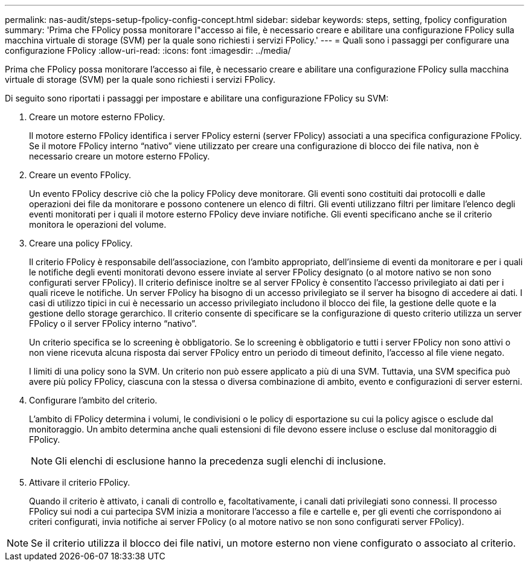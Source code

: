 ---
permalink: nas-audit/steps-setup-fpolicy-config-concept.html 
sidebar: sidebar 
keywords: steps, setting, fpolicy configuration 
summary: 'Prima che FPolicy possa monitorare l"accesso ai file, è necessario creare e abilitare una configurazione FPolicy sulla macchina virtuale di storage (SVM) per la quale sono richiesti i servizi FPolicy.' 
---
= Quali sono i passaggi per configurare una configurazione FPolicy
:allow-uri-read: 
:icons: font
:imagesdir: ../media/


[role="lead"]
Prima che FPolicy possa monitorare l'accesso ai file, è necessario creare e abilitare una configurazione FPolicy sulla macchina virtuale di storage (SVM) per la quale sono richiesti i servizi FPolicy.

Di seguito sono riportati i passaggi per impostare e abilitare una configurazione FPolicy su SVM:

. Creare un motore esterno FPolicy.
+
Il motore esterno FPolicy identifica i server FPolicy esterni (server FPolicy) associati a una specifica configurazione FPolicy. Se il motore FPolicy interno "`nativo`" viene utilizzato per creare una configurazione di blocco dei file nativa, non è necessario creare un motore esterno FPolicy.

. Creare un evento FPolicy.
+
Un evento FPolicy descrive ciò che la policy FPolicy deve monitorare. Gli eventi sono costituiti dai protocolli e dalle operazioni dei file da monitorare e possono contenere un elenco di filtri. Gli eventi utilizzano filtri per limitare l'elenco degli eventi monitorati per i quali il motore esterno FPolicy deve inviare notifiche. Gli eventi specificano anche se il criterio monitora le operazioni del volume.

. Creare una policy FPolicy.
+
Il criterio FPolicy è responsabile dell'associazione, con l'ambito appropriato, dell'insieme di eventi da monitorare e per i quali le notifiche degli eventi monitorati devono essere inviate al server FPolicy designato (o al motore nativo se non sono configurati server FPolicy). Il criterio definisce inoltre se al server FPolicy è consentito l'accesso privilegiato ai dati per i quali riceve le notifiche. Un server FPolicy ha bisogno di un accesso privilegiato se il server ha bisogno di accedere ai dati. I casi di utilizzo tipici in cui è necessario un accesso privilegiato includono il blocco dei file, la gestione delle quote e la gestione dello storage gerarchico. Il criterio consente di specificare se la configurazione di questo criterio utilizza un server FPolicy o il server FPolicy interno "`nativo`".

+
Un criterio specifica se lo screening è obbligatorio. Se lo screening è obbligatorio e tutti i server FPolicy non sono attivi o non viene ricevuta alcuna risposta dai server FPolicy entro un periodo di timeout definito, l'accesso al file viene negato.

+
I limiti di una policy sono la SVM. Un criterio non può essere applicato a più di una SVM. Tuttavia, una SVM specifica può avere più policy FPolicy, ciascuna con la stessa o diversa combinazione di ambito, evento e configurazioni di server esterni.

. Configurare l'ambito del criterio.
+
L'ambito di FPolicy determina i volumi, le condivisioni o le policy di esportazione su cui la policy agisce o esclude dal monitoraggio. Un ambito determina anche quali estensioni di file devono essere incluse o escluse dal monitoraggio di FPolicy.

+
[NOTE]
====
Gli elenchi di esclusione hanno la precedenza sugli elenchi di inclusione.

====
. Attivare il criterio FPolicy.
+
Quando il criterio è attivato, i canali di controllo e, facoltativamente, i canali dati privilegiati sono connessi. Il processo FPolicy sui nodi a cui partecipa SVM inizia a monitorare l'accesso a file e cartelle e, per gli eventi che corrispondono ai criteri configurati, invia notifiche ai server FPolicy (o al motore nativo se non sono configurati server FPolicy).



[NOTE]
====
Se il criterio utilizza il blocco dei file nativi, un motore esterno non viene configurato o associato al criterio.

====